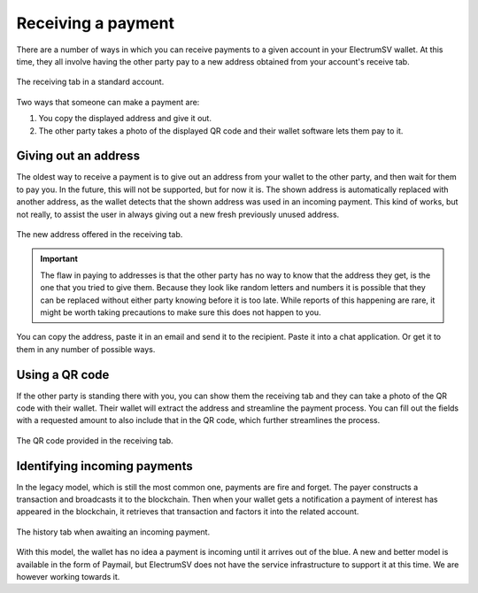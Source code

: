 Receiving a payment
===================

There are a number of ways in which you can receive payments to a given account in your
ElectrumSV wallet. At this time, they all involve having the other party pay to a new address
obtained from your account's receive tab.

.. figure:: images/receiving-a-payment-01-receiving-tab.png
   :alt: The receiving tab in a standard account.
   :align: center
   :width: 80%

   The receiving tab in a standard account.

Two ways that someone can make a payment are:

1. You copy the displayed address and give it out.
2. The other party takes a photo of the displayed QR code and their wallet software lets them
   pay to it.

Giving out an address
---------------------

The oldest way to receive a payment is to give out an address from your wallet to the other party,
and then wait for them to pay you. In the future, this will not be supported, but for now it is.
The shown address is automatically replaced with another address, as the wallet detects that the
shown address was used in an incoming payment. This kind of works, but not really, to assist the
user in always giving out a new fresh previously unused address.

.. figure:: images/making-a-payment-01-receiving-tab.png
   :alt: The new address offered in the receiving tab.
   :align: center
   :width: 80%

   The new address offered in the receiving tab.

.. important::
   The flaw in paying to addresses is that the other party has no way to know that the address
   they get, is the one that you tried to give them. Because they look like random letters and
   numbers it is possible that they can be replaced without either party knowing before it is
   too late. While reports of this happening are rare, it might be worth taking precautions to
   make sure this does not happen to you.

You can copy the address, paste it in an email and send it to the recipient. Paste it into a
chat application. Or get it to them in any number of possible ways.

Using a QR code
---------------

If the other party is standing there with you, you can show them the receiving tab and they
can take a photo of the QR code with their wallet. Their wallet will extract the address and
streamline the payment process. You can fill out the fields with a requested amount to also
include that in the QR code, which further streamlines the process.

.. figure:: images/receiving-a-payment-02-receiving-tab-qr-code.png
   :alt: The QR code provided in the receiving tab.
   :align: center
   :width: 80%

   The QR code provided in the receiving tab.

Identifying incoming payments
-----------------------------

In the legacy model, which is still the most common one, payments are fire and forget. The payer
constructs a transaction and broadcasts it to the blockchain. Then when your wallet gets a
notification a payment of interest has appeared in the blockchain, it retrieves that
transaction and factors it into the related account.

.. figure:: images/the-history-tab.png
   :alt: The history tab when awaiting an incoming payment.
   :align: center
   :width: 80%

   The history tab when awaiting an incoming payment.

With this model, the wallet has no idea a payment is incoming until it arrives out of the blue.
A new and better model is available in the form of Paymail, but ElectrumSV does not have the
service infrastructure to support it at this time. We are however working towards it.